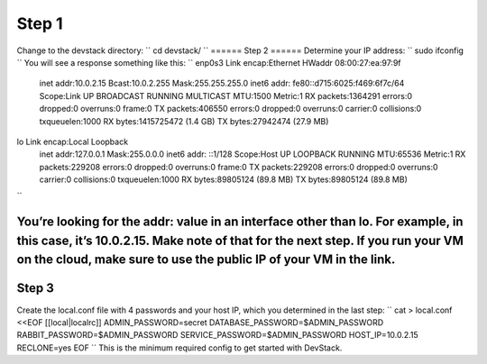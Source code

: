 ======
Step 1
======
Change to the devstack directory:
``
cd devstack/
``
======
Step 2
======
Determine your IP address:
``
sudo ifconfig
``
You will see a response something like this:
``
enp0s3 Link encap:Ethernet  HWaddr 08:00:27:ea:97:9f  
       inet addr:10.0.2.15  Bcast:10.0.2.255  Mask:255.255.255.0
       inet6 addr: fe80::d715:6025:f469:6f7c/64 Scope:Link
       UP BROADCAST RUNNING MULTICAST  MTU:1500  Metric:1
       RX packets:1364291 errors:0 dropped:0 overruns:0 frame:0
       TX packets:406550 errors:0 dropped:0 overruns:0 carrier:0
       collisions:0 txqueuelen:1000
       RX bytes:1415725472 (1.4 GB)  TX bytes:27942474 (27.9 MB)

lo     Link encap:Local Loopback  
       inet addr:127.0.0.1  Mask:255.0.0.0
       inet6 addr: ::1/128 Scope:Host
       UP LOOPBACK RUNNING  MTU:65536  Metric:1
       RX packets:229208 errors:0 dropped:0 overruns:0 frame:0
       TX packets:229208 errors:0 dropped:0 overruns:0 carrier:0
       collisions:0 txqueuelen:1000
       RX bytes:89805124 (89.8 MB)  TX bytes:89805124 (89.8 MB)
``

You’re looking for the addr: value in an interface other than lo.  For example, in this case, it’s 10.0.2.15.  Make note of that for the next step. If you run your VM on the cloud, make sure to use the public IP of your VM in the link.
======
Step 3
======
Create the local.conf file with 4 passwords and your host IP, which you determined in the last step:
``
cat >  local.conf <<EOF
[[local|localrc]]
ADMIN_PASSWORD=secret
DATABASE_PASSWORD=\$ADMIN_PASSWORD
RABBIT_PASSWORD=\$ADMIN_PASSWORD
SERVICE_PASSWORD=\$ADMIN_PASSWORD
HOST_IP=10.0.2.15
RECLONE=yes
EOF
``
This is the minimum required config to get started with DevStack.

